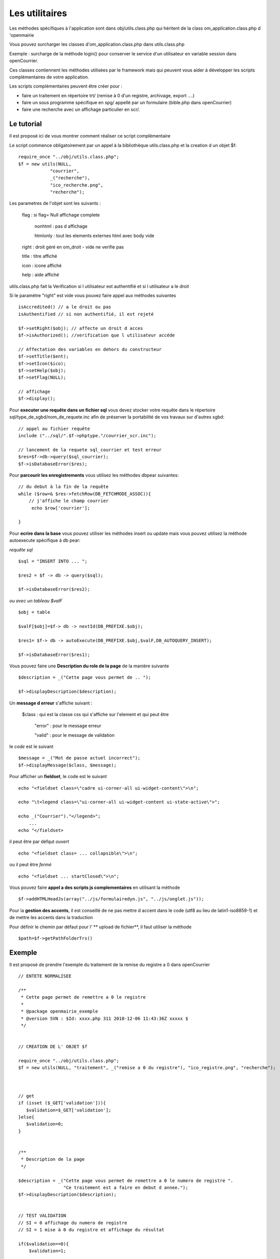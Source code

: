 .. _utilitaire:

###############
Les utilitaires
###############

Les méthodes spécifiques à l'application sont dans obj/utils.class.php
qui héritent de la class om_application.class.php d 'openmairie

Vous pouvez surcharger les classes d'om_application.class.php dans utils.class.php

Exemple : surcharge de la méthode login() pour conserver le service d'un utilisateur
en variable session dans openCourrier.

Ces classes contiennent les méthodes utilisées par le framework mais
qui peuvent vous aider à développer les scripts complémentaires de votre application.

Les scripts complémentaires peuvent être créer pour :

- faire un traitement en répertoire trt/ (remise à 0 d'un registre, archivage, export ....)

- faire un sous programme spécifique en spg/ appellé par un formulaire (bible.php dans openCourrier)

- faire une recherche avec un affichage particulier en scr/.


===========
Le tutorial
===========

Il est proposé ici de vous montrer comment réaliser ce script complémentaire

Le script commence obligatoirement par un appel à la bibliothèque utils.class.php et la creation d un objet $f::

    require_once "../obj/utils.class.php";
    $f = new utils(NULL,
                "courrier",
                _("recherche"),
                "ico_recherche.png",
                "recherche");

Les parametres de l'objet sont les suivants :

    flag : si flag= Null affichage complete

                    nonhtml : pas d affichage

                    htmlonly : tout les elements externes html avec body vide

    right : droit géré en om_droit - vide ne verifie pas

    title : titre affiché

    icon  : icone affiché

    help  : aide affiché



utils.class.php fait la Verification si l utilisateur est authentifié et si l utilisateur a le droit



Si le paramétre "right" est vide vous pouvez faire appel aux méthodes suivantes ::

    isAccredited() // a le droit ou pas
    isAuthentified // si non authentifié, il est rejeté
    
    $f->setRight($obj); // affecte un droit d acces
    $f->isAuthorized(); //verification que l utilisateur accéde

    // Affectation des variables en dehors du constructeur 
    $f->setTitle($ent);
    $f->setIcon($ico);
    $f->setHelp($obj);
    $f->setFlag(NULL);
    
    // affichage 
    $f->display();    

Pour **executer une requête dans un fichier sql** vous devez stocker
votre requête dans le répertoire sql/type_de_sgbd/nom_de_requete.inc
afin de préserver la portabilité de vos travaux sur d'autres sgbd::
    
    // appel au fichier requête
    include ("../sql/".$f->phptype."/courrier_scr.inc");
    
    // lancement de la requete sql_courrier et test erreur
    $res=$f->db->query($sql_courrier);
    $f->isDatabaseError($res);

Pour **parcourir les enregistrements** vous utilisez les méthodes dbpear suivantes::
    
    // du debut à la fin de la requête
    while ($row=& $res->fetchRow(DB_FETCHMODE_ASSOC)){
        // j'affiche le champ courrier
         echo $row['courrier'];
    
    }

Pour **ecrire dans la base** vous pouvez utiliser les méthodes insert ou update
mais vous pouvez utilisez la méthode autoexecute spécifique à db pear:

*requête sql* ::

    $sql = "INSERT INTO ... ";

    $res2 = $f -> db -> query($sql);

    $f->isDatabaseError($res2);

*ou avec un tableau $valF* ::

    $obj = table
    
    $valF[$obj]=$f-> db -> nextId(DB_PREFIXE.$obj);
    
    $res1= $f-> db -> autoExecute(DB_PREFIXE.$obj,$valF,DB_AUTOQUERY_INSERT);
    
    $f->isDatabaseError($res1);


Vous pouvez faire une **Description du role de la page** de la manière suivante ::

    $description = _("Cette page vous permet de .. ");
    
    $f->displayDescription($description);

Un **message d erreur** s'affiche suivant :

    $class : qui est la classe css qui s'affiche sur l'element et qui peut être
    
        "error" : pour le message erreur
    
        "valid" : pour le message de validation

    
le *code* est le suivant ::
    
    $message = _("Mot de passe actuel incorrect");
    $f->displayMessage($class, $message);

Pour afficher  un **fieldset**, le code est le suivant ::

    echo "<fieldset class=\"cadre ui-corner-all ui-widget-content\">\n";
    
    echo "\t<legend class=\"ui-corner-all ui-widget-content ui-state-active\">";
    
    echo _("Courrier")."</legend>";
        ...
    echo "</fieldset>


il peut être par défqut *ouvert* ::

    echo "<fieldset class= ... collapsible\">\n";

ou il peut être *fermé* ::

    echo "<fieldset ... startClosed\">\n";


Vous pouvez faire **appel a des scripts js complementaires** en utilisant la méthode ::

    $f->addHTMLHeadJs(array("../js/formulairedyn.js", "../js/onglet.js"));

Pour la **gestion des accents**, il est conseillé de ne pas mettre d accent dans
le code (utf8 au lieu de latin1-iso8859-1) et de mettre les accents dans la traduction

Pour définir le chemin par défaut pour l' ** upload de fichier**, il faut utiliser la méthode ::
  
  $path=$f->getPathFolderTrs()

=======
Exemple
=======

Il est proposé de prendre l'exemple du traitement de la remise du registre
a 0 dans openCourrier ::

    
    
    // ENTETE NORMALISEE
    
    /**
     * Cette page permet de remettre a 0 le registre
     *
     * @package openmairie_exemple
     * @version SVN : $Id: xxxx.php 311 2010-12-06 11:43:36Z xxxxx $
     */
    
    
    // CREATION DE L' OBJET $f
    
    require_once "../obj/utils.class.php";
    $f = new utils(NULL, "traitement", _("remise a 0 du registre"), "ico_registre.png", "recherche");

    
    
    // get
    if (isset ($_GET['validation'])){
       $validation=$_GET['validation'];
    }else{
       $validation=0;
    }

    
    /**
     * Description de la page
     */
    
    $description = _("Cette page vous permet de remettre a 0 le numero de registre ".
                     "Ce traitement est a faire en debut d annee.");
    $f->displayDescription($description);


    // TEST VALIDATION
    // SI = 0 affichage du numero de registre
    // SI = 1 mise à 0 du registre et affichage du résultat
    
    if($validation==0){
        $validation=1;
        
        // REQUETE DU REGISTRE
        
        $sql= "select id from registre_seq" ;
        $res1=$f->db->getOne($sql);
        $f->isDatabaseError($res1);
        
        // AFFICHAGE DANS UN FIELDSET
        
        echo "<fieldset class=\"cadre ui-corner-all ui-widget-content\">\n";
        echo "\t<legend class=\"ui-corner-all ui-widget-content ui-state-active\">";
        echo _("Registre ")."</legend>";
        if ($res1!=0){
            echo "<br>"._("le dernier no du registre est")." : &nbsp;&nbsp;".$res1."&nbsp;&nbsp;";
        }else{
            echo "<br>"._("vous avez deja fait une remise a 0")."<br>";
        }
        echo "<form method=\"POST\" action=\"num_registre.php?validation=".
        $validation."\" name=f1>";
        echo "</fieldset>";
        
        // BOUTON DE VALIDATION
        echo "\t<div class=\"formControls\">";
        echo "<input type='submit' value='"._("remise a 0 du registre").
              "&nbsp;' >";
        echo "</div>";
        echo "</form>";
    
    }else { // validation=1
        
        // VALORISATION DE $valF
        $valF=array();
        $valF['id']=0;
        
        // REQUETE MISE A JOUR avec autoExecute
        $res2= $f->db->autoExecute("registre_seq",$valF,DB_AUTOQUERY_UPDATE);
        $f->isDatabaseError($res2);
    
        // AFFICHAGE DU RESULTAT AVEC UN FIELDSET
        echo "<fieldset class=\"cadre ui-corner-all ui-widget-content\">\n";
        echo "\t<legend class=\"ui-corner-all ui-widget-content ui-state-active\">";
        echo _("Registre ")."</legend>";
        echo "<center><b>"._("remise a 0 du registre reussie")."</b></center>";
        echo "</fieldset>";
    
    }//validation


